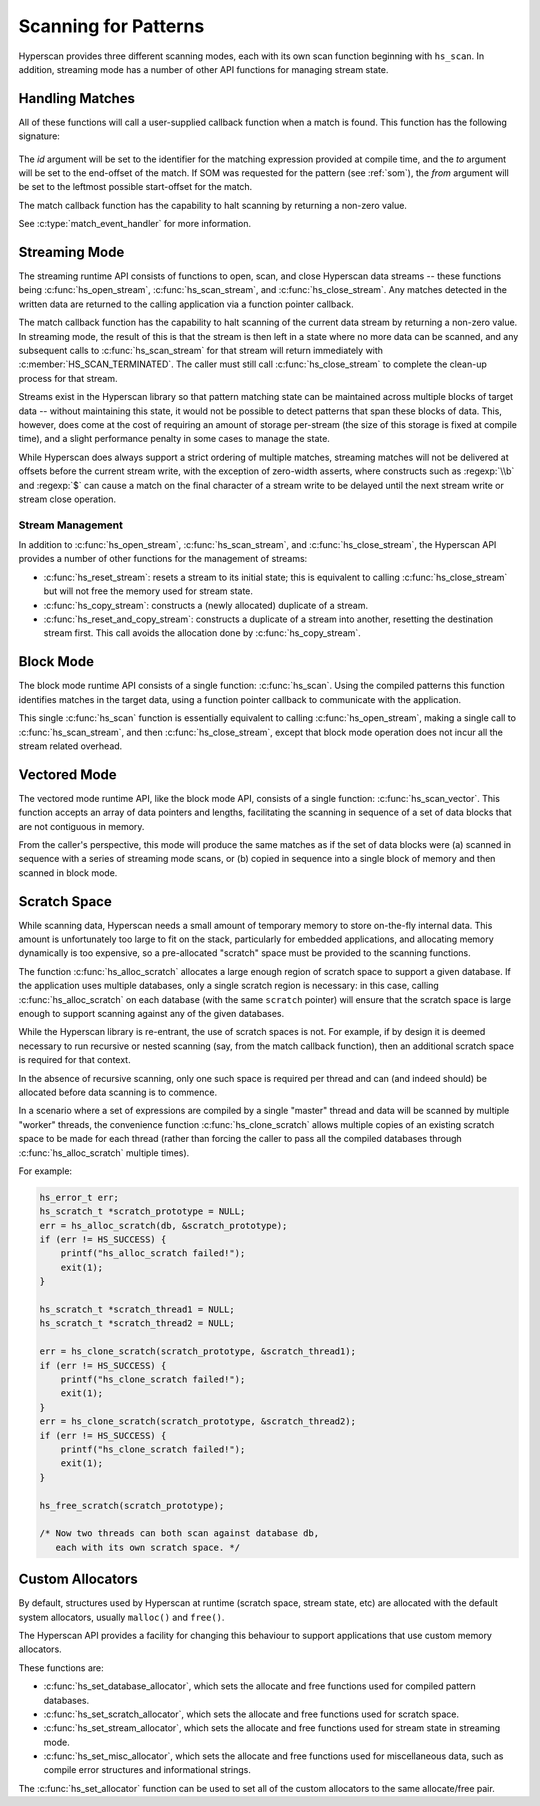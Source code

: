 .. _runtime:

#####################
Scanning for Patterns
#####################

Hyperscan provides three different scanning modes, each with its own scan
function beginning with ``hs_scan``. In addition, streaming mode has a number
of other API functions for managing stream state.

****************
Handling Matches
****************

All of these functions will call a user-supplied callback function when a match
is found. This function has the following signature:

  .. doxygentypedef:: match_event_handler
     :outline:
     :no-link:

The *id* argument will be set to the identifier for the matching expression
provided at compile time, and the *to* argument will be set to the end-offset
of the match. If SOM was requested for the pattern (see :ref:`som`), the
*from* argument will be set to the leftmost possible start-offset for the match.

The match callback function has the capability to halt scanning
by returning a non-zero value.

See :c:type:`match_event_handler` for more information.

**************
Streaming Mode
**************

The streaming runtime API consists of functions to open, scan, and close
Hyperscan data streams -- these functions being :c:func:`hs_open_stream`,
:c:func:`hs_scan_stream`, and :c:func:`hs_close_stream`. Any matches detected
in the written data are returned to the calling application via a function
pointer callback.

The match callback function has the capability to halt scanning of the current
data stream by returning a non-zero value. In streaming mode, the result of
this is that the stream is then left in a state where no more data can be
scanned, and any subsequent calls to :c:func:`hs_scan_stream` for that stream
will return immediately with :c:member:`HS_SCAN_TERMINATED`. The caller must
still call :c:func:`hs_close_stream` to complete the clean-up process for that
stream.

Streams exist in the Hyperscan library so that pattern matching state can be
maintained across multiple blocks of target data -- without maintaining this
state, it would not be possible to detect patterns that span these blocks of
data. This, however, does come at the cost of requiring an amount of storage
per-stream (the size of this storage is fixed at compile time), and a slight
performance penalty in some cases to manage the state.

While Hyperscan does always support a strict ordering of multiple matches,
streaming matches will not be delivered at offsets before the current stream
write, with the exception of zero-width asserts, where constructs such as
:regexp:`\\b` and :regexp:`$` can cause a match on the final character of a
stream write to be delayed until the next stream write or stream close
operation.

=================
Stream Management
=================

In addition to :c:func:`hs_open_stream`, :c:func:`hs_scan_stream`, and
:c:func:`hs_close_stream`, the Hyperscan API provides a number of other
functions for the management of streams:

* :c:func:`hs_reset_stream`: resets a stream to its initial state; this is
  equivalent to calling :c:func:`hs_close_stream` but will not free the memory
  used for stream state.

* :c:func:`hs_copy_stream`: constructs a (newly allocated) duplicate of a
  stream.

* :c:func:`hs_reset_and_copy_stream`: constructs a duplicate of a stream into
  another, resetting the destination stream first. This call avoids the
  allocation done by :c:func:`hs_copy_stream`.

**********
Block Mode
**********

The block mode runtime API consists of a single function: :c:func:`hs_scan`. Using
the compiled patterns this function identifies matches in the target data,
using a function pointer callback to communicate with the application.

This single :c:func:`hs_scan` function is essentially equivalent to calling
:c:func:`hs_open_stream`, making a single call to :c:func:`hs_scan_stream`, and
then :c:func:`hs_close_stream`, except that block mode operation does not
incur all the stream related overhead.

*************
Vectored Mode
*************

The vectored mode runtime API, like the block mode API, consists of a single
function: :c:func:`hs_scan_vector`. This function accepts an array of data
pointers and lengths, facilitating the scanning in sequence of a set of data
blocks that are not contiguous in memory.

From the caller's perspective, this mode will produce the same matches as if
the set of data blocks were (a) scanned in sequence with a series of streaming
mode scans, or (b) copied in sequence into a single block of memory and then
scanned in block mode.

*************
Scratch Space
*************

While scanning data, Hyperscan needs a small amount of temporary memory to store
on-the-fly internal data. This amount is unfortunately too large to fit on the
stack, particularly for embedded applications, and allocating memory dynamically
is too expensive, so a pre-allocated "scratch" space must be provided to the
scanning functions.

The function :c:func:`hs_alloc_scratch` allocates a large enough region of
scratch space to support a given database. If the application uses multiple
databases, only a single scratch region is necessary: in this case, calling
:c:func:`hs_alloc_scratch` on each database (with the same ``scratch`` pointer)
will ensure that the scratch space is large enough to support scanning against
any of the given databases.

While the Hyperscan library is re-entrant, the use of scratch spaces is not.
For example, if by design it is deemed necessary to run recursive or nested
scanning (say, from the match callback function), then an additional scratch
space is required for that context.

In the absence of recursive scanning, only one such space is required per thread
and can (and indeed should) be allocated before data scanning is to commence.

In a scenario where a set of expressions are compiled by a single "master"
thread and data will be scanned by multiple "worker" threads, the convenience
function :c:func:`hs_clone_scratch` allows multiple copies of an existing
scratch space to be made for each thread (rather than forcing the caller to pass
all the compiled databases through :c:func:`hs_alloc_scratch` multiple times).

For example:

.. code-block:: c

    hs_error_t err;
    hs_scratch_t *scratch_prototype = NULL;
    err = hs_alloc_scratch(db, &scratch_prototype);
    if (err != HS_SUCCESS) {
        printf("hs_alloc_scratch failed!");
        exit(1);
    }

    hs_scratch_t *scratch_thread1 = NULL;
    hs_scratch_t *scratch_thread2 = NULL;

    err = hs_clone_scratch(scratch_prototype, &scratch_thread1);
    if (err != HS_SUCCESS) {
        printf("hs_clone_scratch failed!");
        exit(1);
    }
    err = hs_clone_scratch(scratch_prototype, &scratch_thread2);
    if (err != HS_SUCCESS) {
        printf("hs_clone_scratch failed!");
        exit(1);
    }

    hs_free_scratch(scratch_prototype);

    /* Now two threads can both scan against database db,
       each with its own scratch space. */

*****************
Custom Allocators
*****************

By default, structures used by Hyperscan at runtime (scratch space, stream
state, etc) are allocated with the default system allocators, usually
``malloc()`` and ``free()``.

The Hyperscan API provides a facility for changing this behaviour to support
applications that use custom memory allocators.

These functions are:

- :c:func:`hs_set_database_allocator`, which sets the allocate and free functions
  used for compiled pattern databases.
- :c:func:`hs_set_scratch_allocator`, which sets the allocate and free
  functions used for scratch space.
- :c:func:`hs_set_stream_allocator`, which sets the allocate and free functions
  used for stream state in streaming mode.
- :c:func:`hs_set_misc_allocator`, which sets the allocate and free functions
  used for miscellaneous data, such as compile error structures and
  informational strings.

The :c:func:`hs_set_allocator` function can be used to set all of the custom
allocators to the same allocate/free pair.
